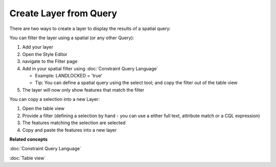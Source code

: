Create Layer from Query
#######################

There are two ways to create a layer to display the results of a spatial query:

You can filter the layer using a spatial (or any other Query):

#. Add your layer
#. Open the Style Editor
#. navigate to the Filter page
#. Add in your spatial filter using :doc:`Constraint Query Language`

   -  Example: LANDLOCKED = 'true'
   -  Tip: You can define a spatial query using the select tool; and copy the filter out of the
      table view

#. The layer will now only show features that match the filter

You can copy a selection into a new Layer:

#. Open the table view
#. Provide a filter (defining a selection by hand - you can use a either full text, attribute match
   or a CQL expression)
#. The features matching the selection are selected
#. Copy and paste the features into a new layer

**Related concepts**

:doc:`Constraint Query Language`

:doc:`Table view`

